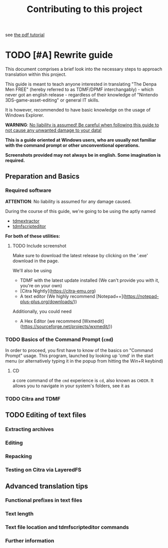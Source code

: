 #+title: Contributing to this project

see [[../tutorial.pdf][the pdf tutorial]]

* TODO [#A] Rewrite guide

  This document comprises a brief look into the necessary steps to approach translation
  within this project.

  This guide is meant to teach anyone interested in translating "The Denpa Men FREE" (hereby referred to as TDMF/DPMF interchangably) - which
  never got an english release - regardless of their knowledge of "Nintendo 3DS-game-asset-editing" or general IT skills.

  It is however, recommended to have basic knowledge on the usage of Windows Explorer.

  **WARNING**: _No liability is assumed! Be careful when following this guide to not cause any unwanted damage to your data!_

  *This is a guide oriented at Windows users, who are usually not familiar with
  the command prompt or other unconventional operations.*

  *Screenshots provided may not always be in english. Some imagination is required.*

** Preparation and Basics

*** Required software

  **ATTENTION**: No liability is assumed for any damage caused.

  During the course of this guide, we're going to be using the aptly named
  - [[https://github.com/NerduMiner/tdmextractor/releases][tdmextractor]]
  - [[https://github.com/NerduMiner/tdmscripteditor/releases][tdmfscripteditor]]

  *For both of these utilities:*

**** TODO Include screenshot

  Make sure to download the latest release by clicking on the '.exe' download in the page.

  We'll also be using
  - TDMF with the latest update installed (We can't provide you with it, you're on your own)
  - [Citra Nightly](https://citra-emu.org)
  - A text editor (We highly recommend [Notepad++](https://notepad-plus-plus.org/downloads/))

  Additionally, you could need
  - A Hex Editor (we recommend [Wxmedit](https://sourceforge.net/projects/wxmedit/))

*** TODO Basics of the Command Prompt (~cmd~)

  In order to proceed, you first have to know of the basics on "Command Prompt" usage.
  This program, launched by looking up 'cmd' in the start menu (or alternatively typing it in the popup from hitting the Win+R keybind)

**** CD
  a core command of the ~cmd~ experience is ~cd~, also known as ~CHDIR~.
  It allows you to navigate in your system's folders, see it as

*** TODO Citra and TDMF


** TODO Editing of text files


*** Extracting archives

*** Editing

*** Repacking

*** Testing on Citra via LayeredFS


** Advanced translation tips


*** Functional prefixes in text files

*** Text length

*** Text file location and tdmfscripteditor commands

*** Further information
